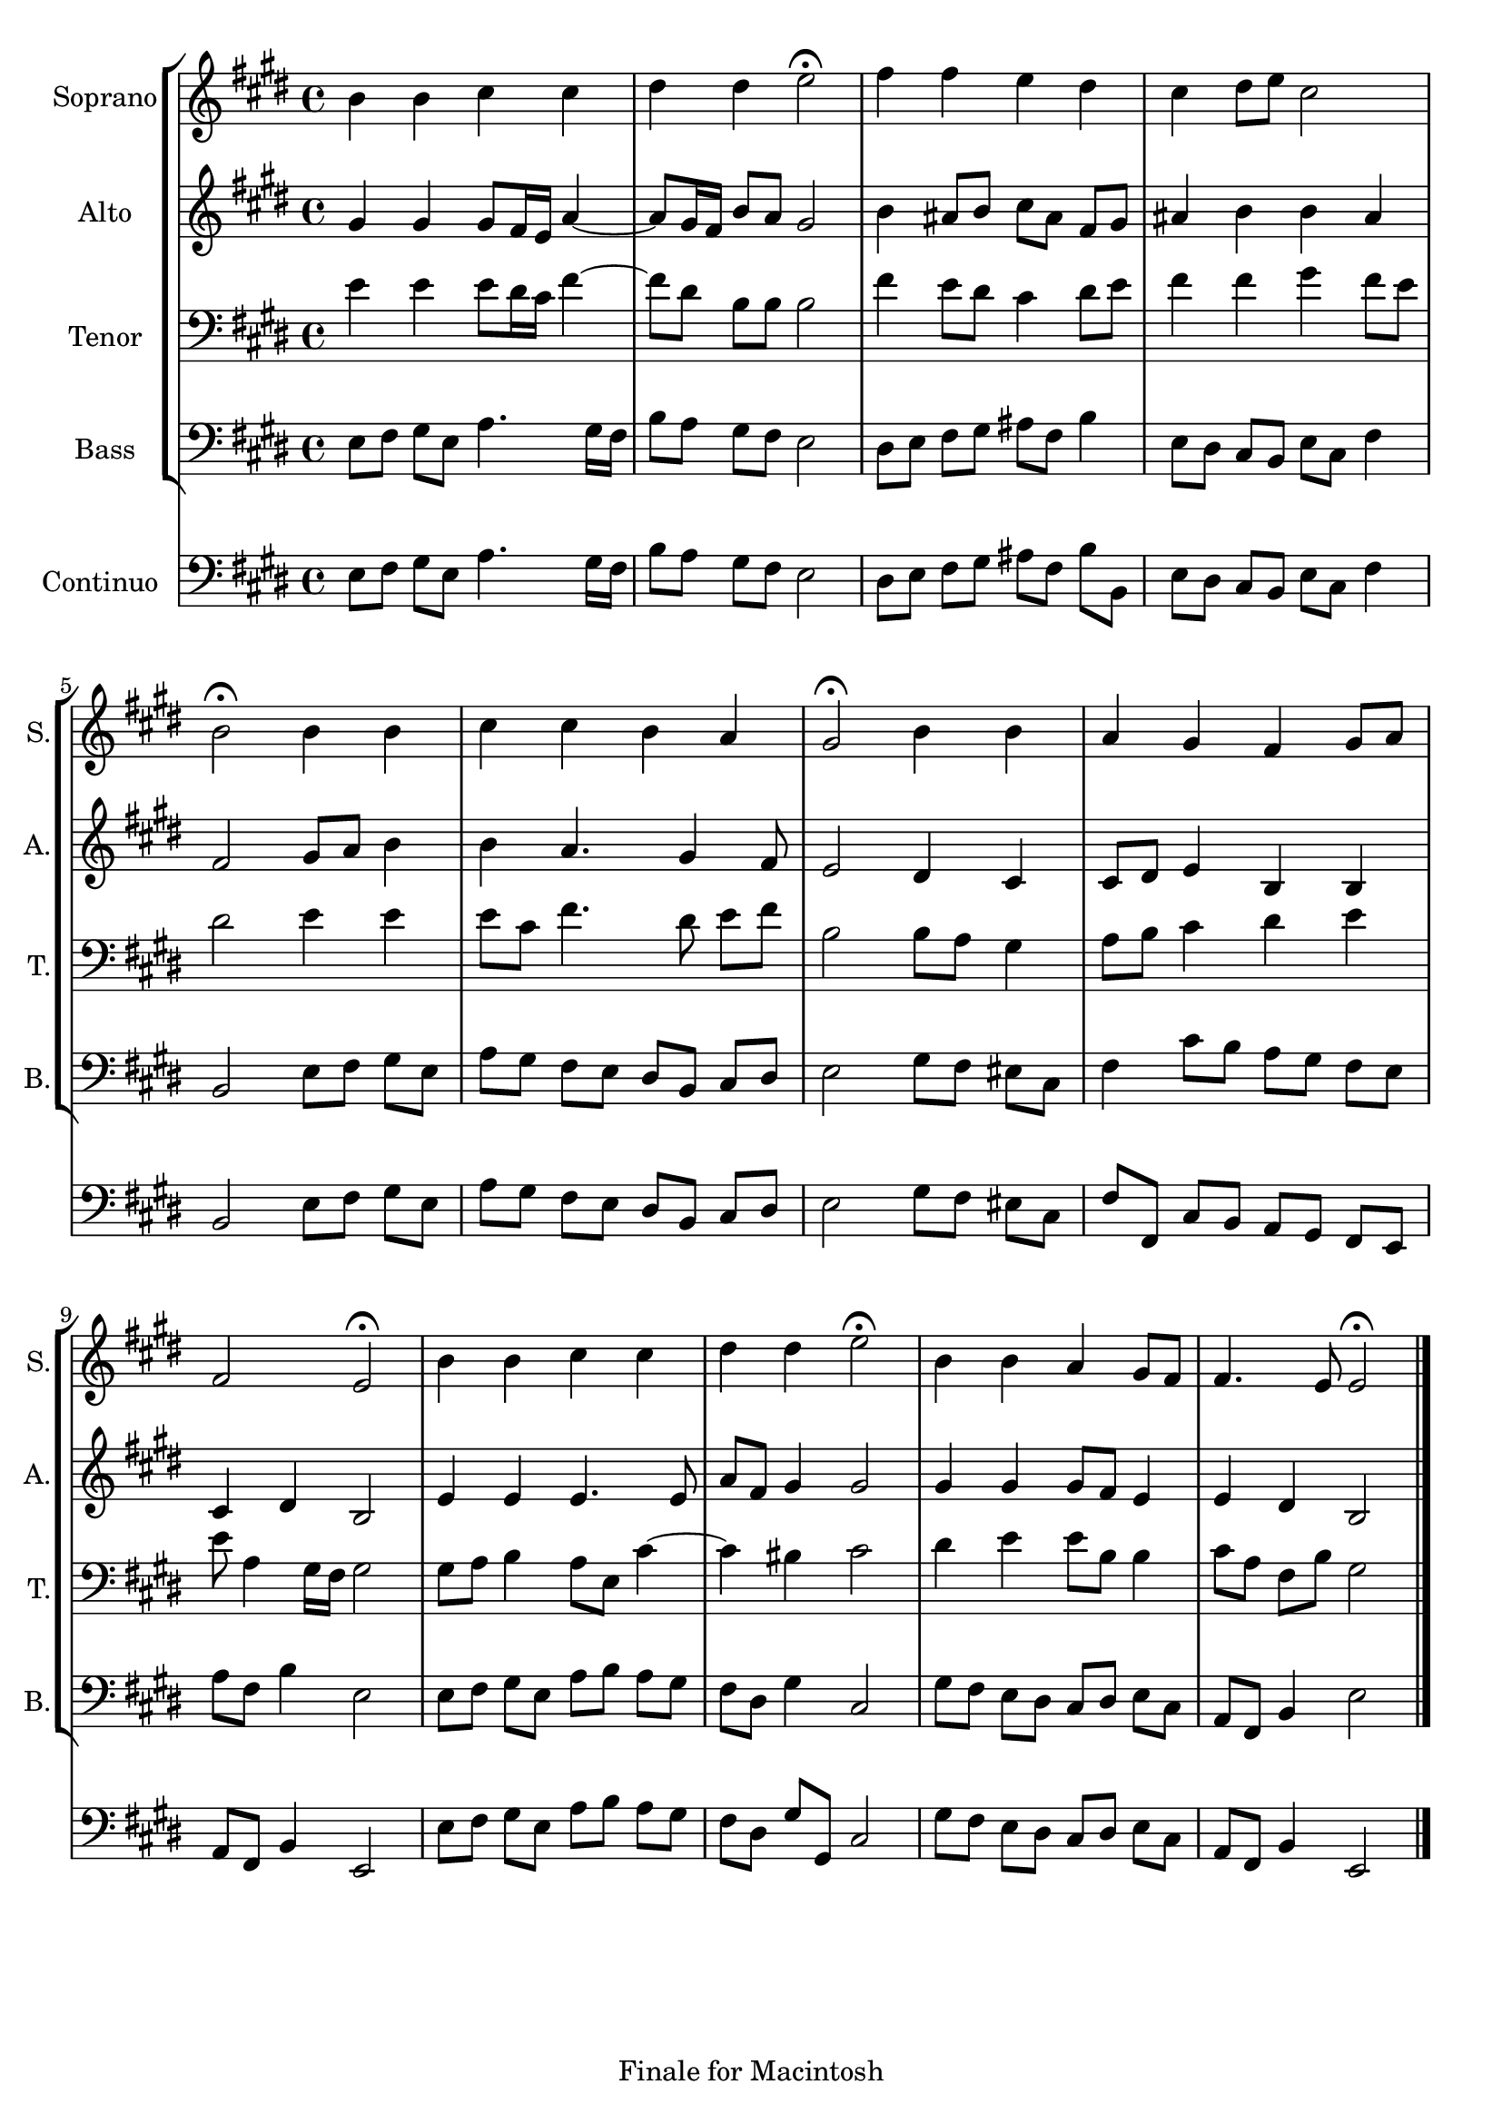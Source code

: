 
\version "2.14.2"
% automatically converted from chorus.xml

\header {
    encodingsoftware = "Finale for Macintosh"
    tagline = "Finale for Macintosh"
    encodingdate = "2007-12-11"
    }

\layout {
    \context { \Score
        autoBeaming = ##f
        }
    }
PartPOneVoiceOne =  \relative b' {
    \clef "treble" \key e \major \time 4/4 b4 b4 cis4 cis4 | % 2
    dis4 dis4 e2 ^\fermata | % 3
    fis4 fis4 e4 dis4 | % 4
    cis4 dis8 [ e8 ] cis2 \break | % 5
    b2 ^\fermata b4 b4 | % 6
    cis4 cis4 b4 a4 | % 7
    gis2 ^\fermata b4 b4 | % 8
    a4 gis4 fis4 gis8 [ a8 ] \break | % 9
    fis2 e2 ^\fermata | \barNumberCheck #10
    b'4 b4 cis4 cis4 | % 11
    dis4 dis4 e2 ^\fermata | % 12
    b4 b4 a4 gis8 [ fis8 ] | % 13
    fis4. e8 e2 ^\fermata \bar "|."
    }

PartPTwoVoiceOne =  \relative gis' {
    \clef "treble" \key e \major \time 4/4 gis4 gis4 gis8 [ fis16 e16 ]
    a4 ~ | % 2
    a8 [ gis16 fis16 ] b8 [ a8 ] gis2 | % 3
    b4 ais8 [ b8 ] cis8 [ ais8 ] fis8 [ gis8 ] | % 4
    ais4 b4 b4 ais4 \break | % 5
    fis2 gis8 [ a8 ] b4 | % 6
    b4 a4. gis4 fis8 | % 7
    e2 dis4 cis4 | % 8
    cis8 [ dis8 ] e4 b4 b4 \break | % 9
    cis4 dis4 b2 | \barNumberCheck #10
    e4 e4 e4. e8 | % 11
    a8 [ fis8 ] gis4 gis2 | % 12
    gis4 gis4 gis8 [ fis8 ] e4 | % 13
    e4 dis4 b2 \bar "|."
    }

PartPThreeVoiceOne =  \relative e' {
    \clef "bass" \key e \major \time 4/4 e4 e4 e8 [ dis16 cis16 ] fis4 ~
    | % 2
    fis8 [ dis8 ] b8 [ b8 ] b2 | % 3
    fis'4 e8 [ dis8 ] cis4 dis8 [ e8 ] | % 4
    fis4 fis4 gis4 fis8 [ e8 ] \break | % 5
    dis2 e4 e4 | % 6
    e8 [ cis8 ] fis4. dis8 e8 [ fis8 ] | % 7
    b,2 b8 [ a8 ] gis4 | % 8
    a8 [ b8 ] cis4 dis4 e4 \break | % 9
    e8 a,4 gis16 [ fis16 ] gis2 | \barNumberCheck #10
    gis8 [ a8 ] b4 a8 [ e8 ] cis'4 ~ | % 11
    cis4 bis4 cis2 | % 12
    dis4 e4 e8 [ b8 ] b4 | % 13
    cis8 [ a8 ] fis8 [ b8 ] gis2 \bar "|."
    }

PartPFourVoiceOne =  \relative e {
    \clef "bass" \key e \major \time 4/4 e8 [ fis8 ] gis8 [ e8 ] a4. gis16
    [ fis16 ] | % 2
    b8 [ a8 ] gis8 [ fis8 ] e2 | % 3
    dis8 [ e8 ] fis8 [ gis8 ] ais8 [ fis8 ] b4 | % 4
    e,8 [ dis8 ] cis8 [ b8 ] e8 [ cis8 ] fis4 \break | % 5
    b,2 e8 [ fis8 ] gis8 [ e8 ] | % 6
    a8 [ gis8 ] fis8 [ e8 ] dis8 [ b8 ] cis8 [ dis8 ] | % 7
    e2 gis8 [ fis8 ] eis8 [ cis8 ] | % 8
    fis4 cis'8 [ b8 ] a8 [ gis8 ] fis8 [ e8 ] \break | % 9
    a8 [ fis8 ] b4 e,2 | \barNumberCheck #10
    e8 [ fis8 ] gis8 [ e8 ] a8 [ b8 ] a8 [ gis8 ] | % 11
    fis8 [ dis8 ] gis4 cis,2 | % 12
    gis'8 [ fis8 ] e8 [ dis8 ] cis8 [ dis8 ] e8 [ cis8 ] | % 13
    a8 [ fis8 ] b4 e2 \bar "|."
    }

PartPFiveVoiceOne =  \relative e {
    \clef "bass" \key e \major \time 4/4 e8 [ fis8 ] gis8 [ e8 ] a4. gis16
    [ fis16 ] | % 2
    b8 [ a8 ] gis8 [ fis8 ] e2 | % 3
    dis8 [ e8 ] fis8 [ gis8 ] ais8 [ fis8 ] b8 [ b,8 ] | % 4
    e8 [ dis8 ] cis8 [ b8 ] e8 [ cis8 ] fis4 \break | % 5
    b,2 e8 [ fis8 ] gis8 [ e8 ] | % 6
    a8 [ gis8 ] fis8 [ e8 ] dis8 [ b8 ] cis8 [ dis8 ] | % 7
    e2 gis8 [ fis8 ] eis8 [ cis8 ] | % 8
    fis8 [ fis,8 ] cis'8 [ b8 ] a8 [ gis8 ] fis8 [ e8 ] \break | % 9
    a8 [ fis8 ] b4 e,2 | \barNumberCheck #10
    e'8 [ fis8 ] gis8 [ e8 ] a8 [ b8 ] a8 [ gis8 ] | % 11
    fis8 [ dis8 ] gis8 [ gis,8 ] cis2 | % 12
    gis'8 [ fis8 ] e8 [ dis8 ] cis8 [ dis8 ] e8 [ cis8 ] | % 13
    a8 [ fis8 ] b4 e,2 \bar "|."
    }


% The score definition
\score {
    <<
        \new StaffGroup <<
            \new Staff <<
                \set Staff.instrumentName = "Soprano"
                \set Staff.shortInstrumentName = "S."
                \context Staff << 
                    \context Voice = "PartPOneVoiceOne" { \PartPOneVoiceOne }
                    >>
                >>
            \new Staff <<
                \set Staff.instrumentName = "Alto"
                \set Staff.shortInstrumentName = "A."
                \context Staff << 
                    \context Voice = "PartPTwoVoiceOne" { \PartPTwoVoiceOne }
                    >>
                >>
            \new Staff <<
                \set Staff.instrumentName = "Tenor"
                \set Staff.shortInstrumentName = "T."
                \context Staff << 
                    \context Voice = "PartPThreeVoiceOne" { \PartPThreeVoiceOne }
                    >>
                >>
            \new Staff <<
                \set Staff.instrumentName = "Bass"
                \set Staff.shortInstrumentName = "B."
                \context Staff << 
                    \context Voice = "PartPFourVoiceOne" { \PartPFourVoiceOne }
                    >>
                >>
            
            >>
        \new Staff <<
            \set Staff.instrumentName = "Continuo"
            \context Staff << 
                \context Voice = "PartPFiveVoiceOne" { \PartPFiveVoiceOne }
                >>
            >>
        
        >>
    \layout {}
    % To create MIDI output, uncomment the following line:
    %  \midi {}
    }

